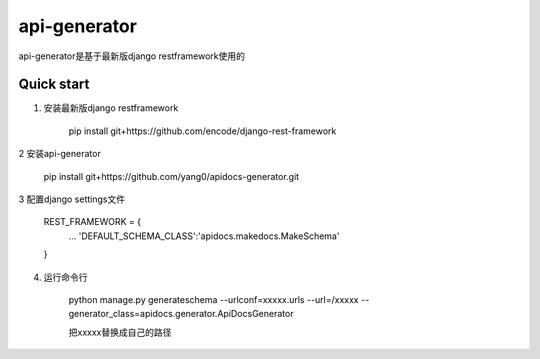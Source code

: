 =====
api-generator
=====

api-generator是基于最新版django restframework使用的

Quick start
-----------

1. 安装最新版django restframework

    pip install git+https://github.com/encode/django-rest-framework

2 安装api-generator

    pip install git+https://github.com/yang0/apidocs-generator.git

3 配置django settings文件

    REST_FRAMEWORK = {
        ...
        'DEFAULT_SCHEMA_CLASS':'apidocs.makedocs.MakeSchema'
    }

4. 运行命令行

    python manage.py generateschema --urlconf=xxxxx.urls --url=/xxxxx --generator_class=apidocs.generator.ApiDocsGenerator

    把xxxxx替换成自己的路径
